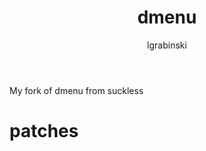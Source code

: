 #+TITLE: dmenu
#+AUTHOR: lgrabinski
#+EMAIL:  lgrabinski@gmail.com

 My fork of dmenu from suckless
 
* patches 
